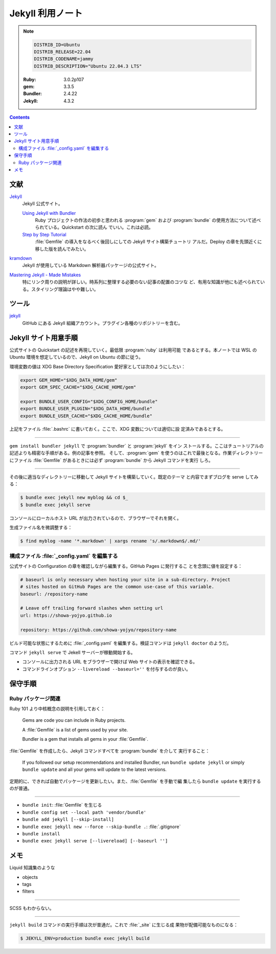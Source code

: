 ======================================================================
Jekyll 利用ノート
======================================================================

.. note::

   .. code:: text

      DISTRIB_ID=Ubuntu
      DISTRIB_RELEASE=22.04
      DISTRIB_CODENAME=jammy
      DISTRIB_DESCRIPTION="Ubuntu 22.04.3 LTS"

   :Ruby: 3.0.2p107
   :gem: 3.3.5
   :Bundler: 2.4.22
   :Jekyll: 4.3.2

.. contents::

文献
======================================================================

`Jekyll <https://jekyllrb.com/>`__
   Jekyll 公式サイト。

   `Using Jekyll with Bundler <https://jekyllrb.com/tutorials/using-jekyll-with-bundler/>`__
      Ruby プロジェクトの作法の初歩と思われる :program:`gem` および
      :program:`bundle` の使用方法について述べられている。Quickstart の次に読ん
      でいい。これは必読。
   `Step by Step Tutorial <https://jekyllrb.com/docs/step-by-step/01-setup/>`__
      :file:`Gemfile` の導入をなるべく後回しにしての Jekyll サイト構築チュートリ
      アルだ。Deploy の章を先頭近くに移した版を読んでみたい。
`kramdown <https://kramdown.gettalong.org/>`__
   Jekyll が使用している Markdown 解析器パッケージの公式サイト。

`Mastering Jekyll - Made Mistakes <https://mademistakes.com/mastering-jekyll/>`__
   特にリンク周りの説明が詳しい。時系列に整理する必要のない記事の配置のコツな
   ど、有用な知識が他にも述べられている。スタイリング理論はやや難しい。

ツール
======================================================================

`jekyll <https://github.com/jekyll>`__
   GitHub にある Jekyll 組織アカウント。プラグイン各種のリポジトリーを含む。

Jekyll サイト用意手順
======================================================================

公式サイトの Quickstart の記述を再現していく。最低限 :program:`ruby` は利用可能
であるとする。本ノートでは WSL の Ubuntu 環境を想定しているので、Jekyll on
Ubuntu の節に従う。

環境変数の値は XDG Base Directory Specification 愛好家としては次のようにしたい：

.. code:: bash

   export GEM_HOME="$XDG_DATA_HOME/gem"
   export GEM_SPEC_CACHE="$XDG_CACHE_HOME/gem"

   export BUNDLE_USER_CONFIG="$XDG_CONFIG_HOME/bundle"
   export BUNDLE_USER_PLUGIN="$XDG_DATA_HOME/bundle"
   export BUNDLE_USER_CACHE="$XDG_CACHE_HOME/bundle"

上記をファイル :file:`.bashrc` に書いておく。ここで、XDG 変数については適切に設
定済みであるとする。

----

``gem install bundler jekyll`` で :program:`bundler` と :program:`jekyll` をイン
ストールする。ここはチュートリアルの記述よりも精密な手順がある。例の記事を参照。
そして、:program:`gem` を使うのはこれで最後となる。作業ディレクトリーにファイル
:file:`Gemfile` があるときには必ず :program:`bundle` から Jekyll コマンドを実行
しろ。

----

その後に適当なディレクトリーに移動して Jekyll サイトを構築していく。既定のテーマ
と内容でまずブログを serve してみる：

.. code:: console

   $ bundle exec jekyll new myblog && cd $_
   $ bundle exec jekyll serve

コンソールにローカルホスト URL が出力されているので、ブラウザーでそれを開く。

生成ファイル名を微調整する：

.. code:: console

   $ find myblog -name '*.markdown' | xargs rename 's/.markdown$/.md/'

構成ファイル :file:`_config.yaml` を編集する
----------------------------------------------------------------------

.. seealso::

   :doc:`/yaml`

公式サイトの Configuration の章を確認しながら編集する。GitHub Pages に発行するこ
とを念頭に値を設定する：

.. code:: yaml

   # baseurl is only necessary when hosting your site in a sub-directory. Project
   # sites hosted on GitHub Pages are the common use-case of this variable.
   baseurl: /repository-name

   # Leave off trailing forward slashes when setting url
   url: https://showa-yojyo.github.io

   repository: https://github.com/showa-yojyo/repository-name

ビルド可能な状態にするために :file:`_config.yaml` を編集する。検証コマンドは
``jekyll doctor`` のようだ。

コマンド ``jekyll serve`` で Jekell サーバーが稼動開始する。

* コンソールに出力される URL をブラウザーで開けば Web サイトの表示を確認できる。
* コマンドラインオプション ``--livereload --baseurl=''`` を付与するのが良い。

保守手順
======================================================================

Ruby パッケージ関連
----------------------------------------------------------------------

Ruby 101 より中核概念の説明を引用しておく：

   Gems are code you can include in Ruby projects.

   A :file:`Gemfile` is a list of gems used by your site.

   Bundler is a gem that installs all gems in your :file:`Gemfile`.

:file:`Gemfile` を作成したら、Jekyll コマンドすべてを :program:`bundle` を介して
実行すること：

   If you followed our setup recommendations and installed Bundler, run ``bundle
   update jekyll`` or simply ``bundle update`` and all your gems will update to
   the latest versions.

定期的に、できれば自動でパッケージを更新したい。また、:file:`Gemfile` を手動で編
集したら ``bundle update`` を実行するのが普通。

----

* ``bundle init``: :file:`Gemfile` を生じる
* ``bundle config set --local path 'vendor/bundle'``
* ``bundle add jekyll [--skip-install]``
* ``bundle exec jekyll new --force --skip-bundle .``: :file:`.gitignore`
* ``bundle install``
* ``bundle exec jekyll serve [--livereload] [--baseurl '']``

メモ
======================================================================

Liquid 知識集のような

* objects
* tags
* filters

----

SCSS もわからない。

----

``jekyll build`` コマンドの実行手順は次が普通だ。これで :file:`_site` に生じる成
果物が配備可能なものになる：

.. code:: console

   $ JEKYLL_ENV=production bundle exec jekyll build
